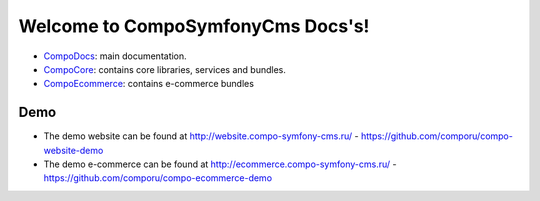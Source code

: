 Welcome to CompoSymfonyCms Docs's!
======================================

* `CompoDocs <http://docs.compo-symfony-cms.ru>`_: main documentation.
* `CompoCore <http://docs.compo-symfony-cms.ru/projects/compo-core>`_: contains core libraries, services and bundles.
* `CompoEcommerce <http://docs.compo-symfony-cms.ru/projects/compo-ecommerce>`_: contains e-commerce bundles

Demo
-----------------

* The demo website can be found at http://website.compo-symfony-cms.ru/ - https://github.com/comporu/compo-website-demo
* The demo e-commerce can be found at http://ecommerce.compo-symfony-cms.ru/ - https://github.com/comporu/compo-ecommerce-demo
